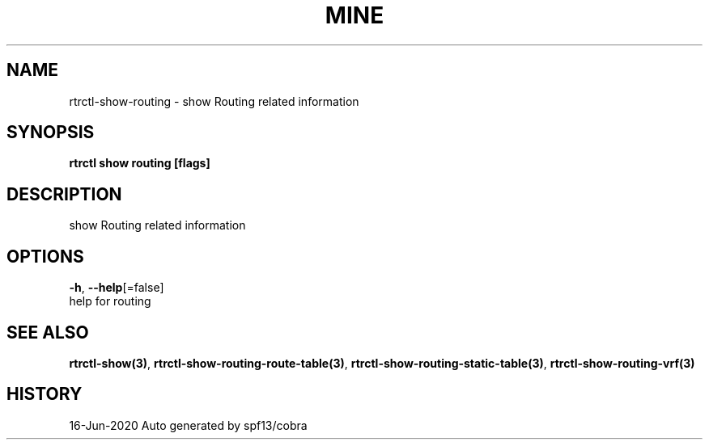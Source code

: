 .TH "MINE" "3" "Jun 2020" "Auto generated by spf13/cobra" "" 
.nh
.ad l


.SH NAME
.PP
rtrctl\-show\-routing \- show Routing related information


.SH SYNOPSIS
.PP
\fBrtrctl show routing [flags]\fP


.SH DESCRIPTION
.PP
show Routing related information


.SH OPTIONS
.PP
\fB\-h\fP, \fB\-\-help\fP[=false]
    help for routing


.SH SEE ALSO
.PP
\fBrtrctl\-show(3)\fP, \fBrtrctl\-show\-routing\-route\-table(3)\fP, \fBrtrctl\-show\-routing\-static\-table(3)\fP, \fBrtrctl\-show\-routing\-vrf(3)\fP


.SH HISTORY
.PP
16\-Jun\-2020 Auto generated by spf13/cobra
